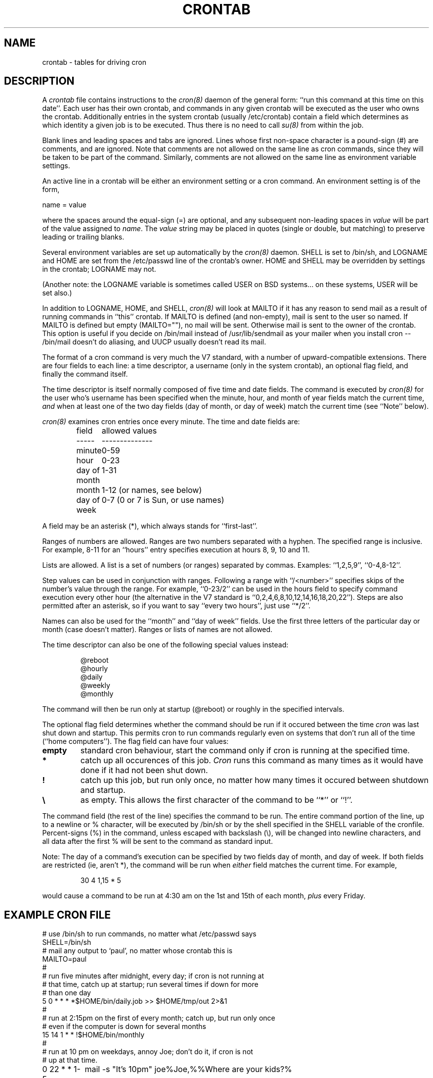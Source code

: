 .\"/* Copyright 1988,1990,1993,1994 by Paul Vixie
.\" * All rights reserved
.\" *
.\" * Distribute freely, except: don't remove my name from the source or
.\" * documentation (don't take credit for my work), mark your changes (don't
.\" * get me blamed for your possible bugs), don't alter or remove this
.\" * notice.  May be sold if buildable source is provided to buyer.  No
.\" * warrantee of any kind, express or implied, is included with this
.\" * software; use at your own risk, responsibility for damages (if any) to
.\" * anyone resulting from the use of this software rests entirely with the
.\" * user.
.\" *
.\" * Send bug reports, bug fixes, enhancements, requests, flames, etc., and
.\" * I'll try to keep a version up to date.  I can be reached as follows:
.\" * Paul Vixie          <paul@vix.com>          uunet!decwrl!vixie!paul
.\" */
.TH CRONTAB 5 "02 October 1998"
.UC 4
.SH NAME
crontab \- tables for driving cron
.SH DESCRIPTION
A
.I crontab
file contains instructions to the
.IR cron(8)
daemon of the general form: ``run this command at this time on this date''.
Each user has their own crontab, and commands in any given crontab will be
executed as the user who owns the crontab. Additionally entries in the
system crontab (usually /etc/crontab) contain a field which determines as
which identity a given job is to be executed. Thus there is no need to call
.IR su(8)
from within the job.
.PP
Blank lines and leading spaces and tabs are ignored.  Lines whose first
non-space character is a pound-sign (#) are comments, and are ignored.
Note that comments are not allowed on the same line as cron commands, since
they will be taken to be part of the command.  Similarly, comments are not
allowed on the same line as environment variable settings.
.PP
An active line in a crontab will be either an environment setting or a cron
command.  An environment setting is of the form,
.PP
    name = value
.PP
where the spaces around the equal-sign (=) are optional, and any subsequent
non-leading spaces in
.I value
will be part of the value assigned to
.IR name .
The
.I value
string may be placed in quotes (single or double, but matching) to preserve
leading or trailing blanks.
.PP
Several environment variables are set up
automatically by the
.IR cron(8)
daemon.
SHELL is set to /bin/sh, and LOGNAME and HOME are set from the /etc/passwd 
line of the crontab's owner.
HOME and SHELL may be overridden by settings in the crontab; LOGNAME may not.
.PP
(Another note: the LOGNAME variable is sometimes called USER on BSD systems...
on these systems, USER will be set also.)
.PP
In addition to LOGNAME, HOME, and SHELL,
.IR cron(8)
will look at MAILTO if it has any reason to send mail as a result of running
commands in ``this'' crontab.  If MAILTO is defined (and non-empty), mail is
sent to the user so named.  If MAILTO is defined but empty (MAILTO=""), no
mail will be sent.  Otherwise mail is sent to the owner of the crontab.  This
option is useful if you decide on /bin/mail instead of /usr/lib/sendmail as
your mailer when you install cron -- /bin/mail doesn't do aliasing, and UUCP
usually doesn't read its mail.
.PP
The format of a cron command is very much the V7 standard, with a number of
upward-compatible extensions. There are four fields to each line: a time
descriptor, a username (only in the system crontab), an optional flag field,
and finally the command itself.
.PP
The time descriptor is itself normally composed of five time and date fields.
The command is executed by
.IR cron(8)
for the user who's username has been specified when the minute, hour, and 
month of year fields match the current time,
.I and
when at least one of the two day fields (day of month, or day of week)
match the current time (see ``Note'' below).
.PP
.IR cron(8)
examines cron entries once every minute.
The time and date fields are:
.IP
.ta 1.5i
field	allowed values
.br
-----	--------------
.br
minute	0-59
.br
hour	0-23
.br
day of month	1-31
.br
month	1-12 (or names, see below)
.br
day of week	0-7 (0 or 7 is Sun, or use names)
.br
.PP
A field may be an asterisk (*), which always stands for ``first\-last''.
.PP
Ranges of numbers are allowed.  Ranges are two numbers separated
with a hyphen.  The specified range is inclusive.  For example,
8-11 for an ``hours'' entry specifies execution at hours 8, 9, 10
and 11.
.PP
Lists are allowed.  A list is a set of numbers (or ranges)
separated by commas.  Examples: ``1,2,5,9'', ``0-4,8-12''.
.PP
Step values can be used in conjunction with ranges.  Following
a range with ``/<number>'' specifies skips of the number's value
through the range.  For example, ``0-23/2'' can be used in the hours
field to specify command execution every other hour (the alternative
in the V7 standard is ``0,2,4,6,8,10,12,14,16,18,20,22'').  Steps are
also permitted after an asterisk, so if you want to say ``every two
hours'', just use ``*/2''.
.PP
Names can also be used for the ``month'' and ``day of week''
fields.  Use the first three letters of the particular
day or month (case doesn't matter).  Ranges or
lists of names are not allowed.
.PP
The time descriptor can also be one of the following special values instead:
.IP
.br
@reboot
.br
@hourly
.br
@daily
.br
@weekly
.br
@monthly
.PP
The command will then be run only at startup (@reboot) or roughly in the 
specified intervals.
.PP
The optional flag field determines whether the command should be run if it 
occured between the time
.I cron
was last shut down and startup. This permits cron to run commands regularly
even on systems that don't run all of the time (``home computers''). The
flag field can have four values:
.TP
.B empty
standard cron behaviour, start the command only if cron is running at the
specified time.
.TP
.B *
catch up all occurences of this job.
.I Cron
runs this command as many times as it would have done if it had not been
shut down.
.TP
.B !
catch up this job, but run only once, no matter how many times it occured
between shutdown and startup.
.TP
.B \\\\
as empty. This allows the first character of the command to be ``*'' or ``!''.
.PP
The command field (the rest of the line) specifies the command to be
run.
The entire command portion of the line, up to a newline or %
character, will be executed by /bin/sh or by the shell
specified in the SHELL variable of the cronfile.
Percent-signs (%) in the command, unless escaped with backslash
(\\), will be changed into newline characters, and all data
after the first % will be sent to the command as standard
input.
.PP
Note: The day of a command's execution can be specified by two fields day of
month, and day of week. If both fields are restricted (ie, aren't *), the 
command will be run when
.I either
field matches the current time. For example,
.IP
30 4 1,15 * 5
.PP
would cause a command to be run at 4:30 am on the 1st and 15th of each
month,
.I plus
every Friday.
.SH EXAMPLE CRON FILE
.nf

# use /bin/sh to run commands, no matter what /etc/passwd says
SHELL=/bin/sh
# mail any output to `paul', no matter whose crontab this is
MAILTO=paul
#
# run five minutes after midnight, every day; if cron is not running at 
# that time, catch up at startup; run several times if down for more 
# than one day
5 0 * * *       *$HOME/bin/daily.job >> $HOME/tmp/out 2>&1
#
# run at 2:15pm on the first of every month; catch up, but run only once
# even if the computer is down for several months
15 14 1 * *     !$HOME/bin/monthly
#
# run at 10 pm on weekdays, annoy Joe; don't do it, if cron is not
# up at that time.
0 22 * * 1-5	mail -s "It's 10pm" joe%Joe,%%Where are your kids?%

23 0-23/2 * * * echo "run 23 minutes after midn, 2am, 4am ..., everyday"
5 4 * * sun     echo "run at 5 after 4 every sunday"

#
# runs a command who's name starts with a "!"
@weekly		\\!sillycommand
.fi
.SH SEE ALSO
cron(8), crontab(1)
.SH EXTENSIONS
When specifying day of week, both day 0 and day 7 will be considered Sunday.
BSD and ATT seem to disagree about this.
.PP
Lists and ranges are allowed to co-exist in the same field.  "1-3,7-9" would
be rejected by ATT or BSD cron -- they want to see "1-3" or "7,8,9" ONLY.
.PP
Ranges can include "steps", so "1-9/2" is the same as "1,3,5,7,9".
.PP
Names of months or days of the week can be specified by name.
.PP
Environment variables can be set in the crontab.  In BSD or ATT, the
environment handed to child processes is basically the one from /etc/rc.
.PP
Command output is mailed to the crontab owner (BSD can't do this), can be
mailed to a person other than the crontab owner (SysV can't do this), or the
feature can be turned off and no mail will be sent at all (SysV can't do this
either).
.SH AUTHOR
.nf
Paul Vixie <paul@vix.com>
modifications by Felix Braun <fbraun@atdot.org>
